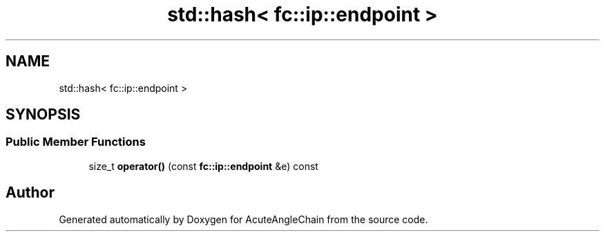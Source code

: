 .TH "std::hash< fc::ip::endpoint >" 3 "Sun Jun 3 2018" "AcuteAngleChain" \" -*- nroff -*-
.ad l
.nh
.SH NAME
std::hash< fc::ip::endpoint >
.SH SYNOPSIS
.br
.PP
.SS "Public Member Functions"

.in +1c
.ti -1c
.RI "size_t \fBoperator()\fP (const \fBfc::ip::endpoint\fP &e) const"
.br
.in -1c

.SH "Author"
.PP 
Generated automatically by Doxygen for AcuteAngleChain from the source code\&.
